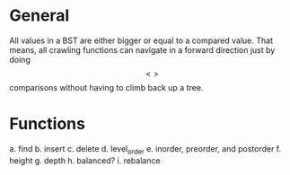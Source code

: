 * General
All values in a BST are either bigger or equal to a compared value. That means, all crawling functions can navigate in a forward direction just by doing $$<>$$ comparisons without having to climb back up a tree.

* Functions
a. find
b. insert
c. delete
d. level_order
e. inorder, preorder, and postorder
f. height
g. depth
h. balanced?
i. rebalance
